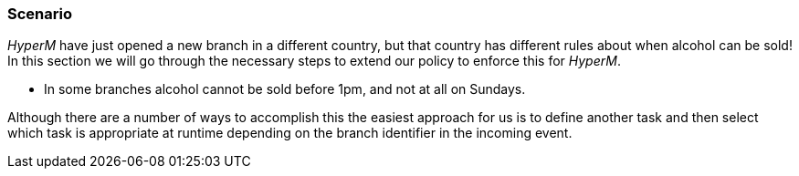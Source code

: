 === Scenario
_HyperM_ have just opened a new branch in a different country, but that country has different rules about when alcohol can be sold! In this section we will go through the necessary steps to extend our policy to enforce this for _HyperM_.

* In some branches alcohol cannot be sold before 1pm, and not at all on Sundays.

Although there are a number of ways to accomplish this the easiest approach for us is to define another task and then select which task is appropriate at runtime depending on the branch identifier in the incoming event.

